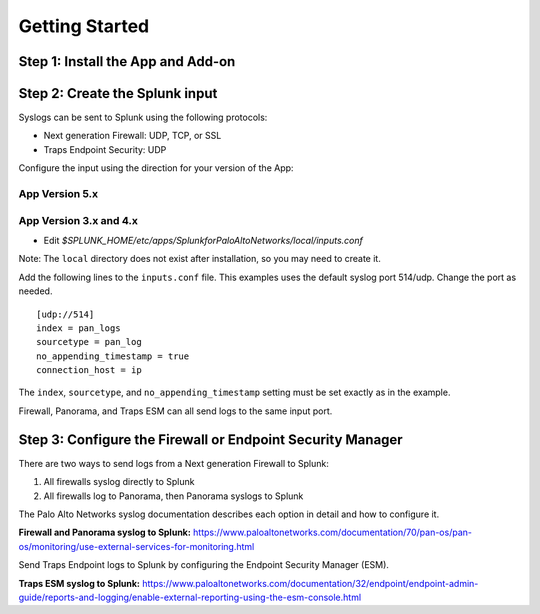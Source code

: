 .. _gettingstarted:

Getting Started
===============

Step 1: Install the App and Add-on
----------------------------------

.. todo:: when to use app or add-on
.. todo:: install on searchheads and indexers and heavy forwarders

Step 2: Create the Splunk input
-------------------------------

Syslogs can be sent to Splunk using the following protocols:

* Next generation Firewall: UDP, TCP, or SSL
* Traps Endpoint Security: UDP

Configure the input using the direction for your version of the App:

App Version 5.x
~~~~~~~~~~~~~~~

.. todo:: Install directions

App Version 3.x and 4.x
~~~~~~~~~~~~~~~~~~~~~~~

* Edit `$SPLUNK_HOME/etc/apps/SplunkforPaloAltoNetworks/local/inputs.conf`

Note: The ``local`` directory does not exist after installation, so you may
need to create it.

Add the following lines to the ``inputs.conf`` file.  This examples uses the
default syslog port 514/udp.  Change the port as needed. ::

    [udp://514]
    index = pan_logs
    sourcetype = pan_log
    no_appending_timestamp = true
    connection_host = ip

The ``index``, ``sourcetype``, and ``no_appending_timestamp`` setting must be set
exactly as in the example.

Firewall, Panorama, and Traps ESM can all send logs to the same input port.

Step 3: Configure the Firewall or Endpoint Security Manager
-----------------------------------------------------------

There are two ways to send logs from a Next generation Firewall to Splunk:

1. All firewalls syslog directly to Splunk
2. All firewalls log to Panorama, then Panorama syslogs to Splunk

The Palo Alto Networks syslog documentation describes each option in detail
and how to configure it.

**Firewall and Panorama syslog to Splunk:**
https://www.paloaltonetworks.com/documentation/70/pan-os/pan-os/monitoring/use-external-services-for-monitoring.html

Send Traps Endpoint logs to Splunk by configuring the Endpoint Security
Manager (ESM).

**Traps ESM syslog to Splunk:**
https://www.paloaltonetworks.com/documentation/32/endpoint/endpoint-admin-guide/reports-and-logging/enable-external-reporting-using-the-esm-console.html

